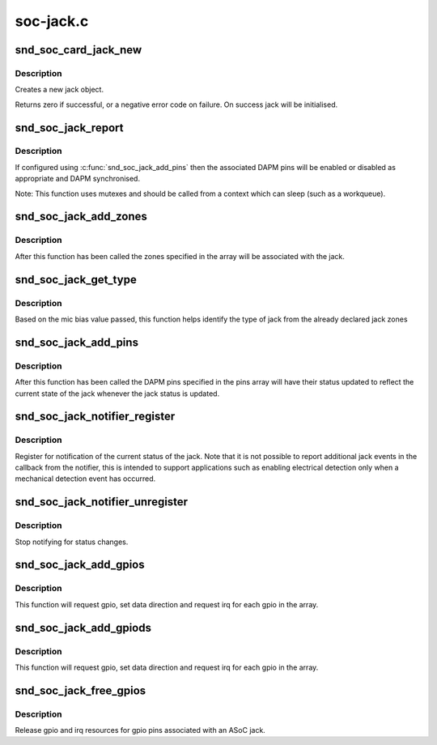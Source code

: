.. -*- coding: utf-8; mode: rst -*-

==========
soc-jack.c
==========

.. _`snd_soc_card_jack_new`:

snd_soc_card_jack_new
=====================

.. c:function:: int snd_soc_card_jack_new (struct snd_soc_card *card, const char *id, int type, struct snd_soc_jack *jack, struct snd_soc_jack_pin *pins, unsigned int num_pins)

    Create a new jack

    :param struct snd_soc_card \*card:
        ASoC card

    :param const char \*id:
        an identifying string for this jack

    :param int type:
        a bitmask of enum snd_jack_type values that can be detected by
        this jack

    :param struct snd_soc_jack \*jack:
        structure to use for the jack

    :param struct snd_soc_jack_pin \*pins:
        Array of jack pins to be added to the jack or NULL

    :param unsigned int num_pins:
        Number of elements in the ``pins`` array


.. _`snd_soc_card_jack_new.description`:

Description
-----------

Creates a new jack object.

Returns zero if successful, or a negative error code on failure.
On success jack will be initialised.


.. _`snd_soc_jack_report`:

snd_soc_jack_report
===================

.. c:function:: void snd_soc_jack_report (struct snd_soc_jack *jack, int status, int mask)

    Report the current status for a jack

    :param struct snd_soc_jack \*jack:
        the jack

    :param int status:
        a bitmask of enum snd_jack_type values that are currently detected.

    :param int mask:
        a bitmask of enum snd_jack_type values that being reported.


.. _`snd_soc_jack_report.description`:

Description
-----------

If configured using :c:func:`snd_soc_jack_add_pins` then the associated
DAPM pins will be enabled or disabled as appropriate and DAPM
synchronised.

Note: This function uses mutexes and should be called from a
context which can sleep (such as a workqueue).


.. _`snd_soc_jack_add_zones`:

snd_soc_jack_add_zones
======================

.. c:function:: int snd_soc_jack_add_zones (struct snd_soc_jack *jack, int count, struct snd_soc_jack_zone *zones)

    Associate voltage zones with jack

    :param struct snd_soc_jack \*jack:
        ASoC jack

    :param int count:
        Number of zones

    :param struct snd_soc_jack_zone \*zones:
        Array of zones


.. _`snd_soc_jack_add_zones.description`:

Description
-----------

After this function has been called the zones specified in the
array will be associated with the jack.


.. _`snd_soc_jack_get_type`:

snd_soc_jack_get_type
=====================

.. c:function:: int snd_soc_jack_get_type (struct snd_soc_jack *jack, int micbias_voltage)

    Based on the mic bias value, this function returns the type of jack from the zones declared in the jack type

    :param struct snd_soc_jack \*jack:
        ASoC jack

    :param int micbias_voltage:
        mic bias voltage at adc channel when jack is plugged in


.. _`snd_soc_jack_get_type.description`:

Description
-----------

Based on the mic bias value passed, this function helps identify
the type of jack from the already declared jack zones


.. _`snd_soc_jack_add_pins`:

snd_soc_jack_add_pins
=====================

.. c:function:: int snd_soc_jack_add_pins (struct snd_soc_jack *jack, int count, struct snd_soc_jack_pin *pins)

    Associate DAPM pins with an ASoC jack

    :param struct snd_soc_jack \*jack:
        ASoC jack

    :param int count:
        Number of pins

    :param struct snd_soc_jack_pin \*pins:
        Array of pins


.. _`snd_soc_jack_add_pins.description`:

Description
-----------

After this function has been called the DAPM pins specified in the
pins array will have their status updated to reflect the current
state of the jack whenever the jack status is updated.


.. _`snd_soc_jack_notifier_register`:

snd_soc_jack_notifier_register
==============================

.. c:function:: void snd_soc_jack_notifier_register (struct snd_soc_jack *jack, struct notifier_block *nb)

    Register a notifier for jack status

    :param struct snd_soc_jack \*jack:
        ASoC jack

    :param struct notifier_block \*nb:
        Notifier block to register


.. _`snd_soc_jack_notifier_register.description`:

Description
-----------

Register for notification of the current status of the jack.  Note
that it is not possible to report additional jack events in the
callback from the notifier, this is intended to support
applications such as enabling electrical detection only when a
mechanical detection event has occurred.


.. _`snd_soc_jack_notifier_unregister`:

snd_soc_jack_notifier_unregister
================================

.. c:function:: void snd_soc_jack_notifier_unregister (struct snd_soc_jack *jack, struct notifier_block *nb)

    Unregister a notifier for jack status

    :param struct snd_soc_jack \*jack:
        ASoC jack

    :param struct notifier_block \*nb:
        Notifier block to unregister


.. _`snd_soc_jack_notifier_unregister.description`:

Description
-----------

Stop notifying for status changes.


.. _`snd_soc_jack_add_gpios`:

snd_soc_jack_add_gpios
======================

.. c:function:: int snd_soc_jack_add_gpios (struct snd_soc_jack *jack, int count, struct snd_soc_jack_gpio *gpios)

    Associate GPIO pins with an ASoC jack

    :param struct snd_soc_jack \*jack:
        ASoC jack

    :param int count:
        number of pins

    :param struct snd_soc_jack_gpio \*gpios:
        array of gpio pins


.. _`snd_soc_jack_add_gpios.description`:

Description
-----------

This function will request gpio, set data direction and request irq
for each gpio in the array.


.. _`snd_soc_jack_add_gpiods`:

snd_soc_jack_add_gpiods
=======================

.. c:function:: int snd_soc_jack_add_gpiods (struct device *gpiod_dev, struct snd_soc_jack *jack, int count, struct snd_soc_jack_gpio *gpios)

    Associate GPIO descriptor pins with an ASoC jack

    :param struct device \*gpiod_dev:
        GPIO consumer device

    :param struct snd_soc_jack \*jack:
        ASoC jack

    :param int count:
        number of pins

    :param struct snd_soc_jack_gpio \*gpios:
        array of gpio pins


.. _`snd_soc_jack_add_gpiods.description`:

Description
-----------

This function will request gpio, set data direction and request irq
for each gpio in the array.


.. _`snd_soc_jack_free_gpios`:

snd_soc_jack_free_gpios
=======================

.. c:function:: void snd_soc_jack_free_gpios (struct snd_soc_jack *jack, int count, struct snd_soc_jack_gpio *gpios)

    Release GPIO pins' resources of an ASoC jack

    :param struct snd_soc_jack \*jack:
        ASoC jack

    :param int count:
        number of pins

    :param struct snd_soc_jack_gpio \*gpios:
        array of gpio pins


.. _`snd_soc_jack_free_gpios.description`:

Description
-----------

Release gpio and irq resources for gpio pins associated with an ASoC jack.

